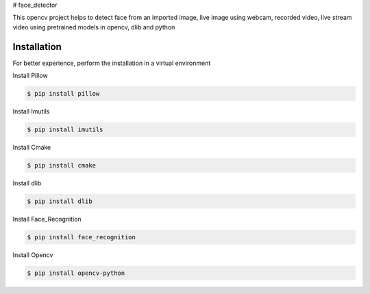 # face_detector

This opencv project helps to detect face from an imported image, live image using webcam, recorded video, live stream video using pretrained models in opencv, dlib and python 

Installation
----------------

For better experience, perform the installation in a virtual environment

Install Pillow

.. code-block:: text

    $ pip install pillow

Install Imutils

.. code-block:: text

    $ pip install imutils

Install Cmake

.. code-block:: text

    $ pip install cmake

Install dlib

.. code-block:: text

    $ pip install dlib

Install Face_Recognition

.. code-block:: text

    $ pip install face_recognition

Install Opencv

.. code-block:: text

    $ pip install opencv-python

